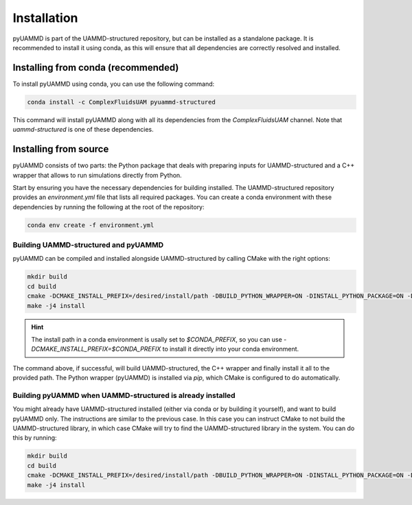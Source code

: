 Installation
============

pyUAMMD is part of the UAMMD-structured repository, but can be installed as a standalone package. It is recommended to install it using conda, as this will ensure that all dependencies are correctly resolved and installed.

Installing from conda (recommended)
-----------------------------------

To install pyUAMMD using conda, you can use the following command:

.. code-block:: bash

    conda install -c ComplexFluidsUAM pyuammd-structured

This command will install pyUAMMD along with all its dependencies from the `ComplexFluidsUAM` channel. Note that `uammd-structured` is one of these dependencies.


Installing from source
----------------------

pyUAMMD consists of two parts: the Python package that deals with preparing inputs for UAMMD-structured and a C++ wrapper that allows to run simulations directly from Python.

Start by ensuring you have the necessary dependencies for building installed. The UAMMD-structured repository provides an `environment.yml` file that lists all required packages. You can create a conda environment with these dependencies by running the following at the root of the repository:

.. code-block:: bash

    conda env create -f environment.yml
    

Building UAMMD-structured and pyUAMMD
*************************************

pyUAMMD can be compiled and installed alongside UAMMD-structured by calling CMake with the right options:

.. code-block:: bash

    mkdir build
    cd build
    cmake -DCMAKE_INSTALL_PREFIX=/desired/install/path -DBUILD_PYTHON_WRAPPER=ON -DINSTALL_PYTHON_PACKAGE=ON -DBUILD_LIBRARY=ON ..
    make -j4 install


.. hint:: The install path in a conda environment is usally set to `$CONDA_PREFIX`, so you can use `-DCMAKE_INSTALL_PREFIX=$CONDA_PREFIX` to install it directly into your conda environment.

The command above, if successful, will build UAMMD-structured, the C++ wrapper and finally install it all to the provided path. The Python wrapper (pyUAMMD) is installed via `pip`, which CMake is configured to do automatically.


Building pyUAMMD when UAMMD-structured is already installed
***********************************************************


You might already have UAMMD-structured installed (either via conda or by building it yourself), and want to build pyUAMMD only. The instructions are similar to the previous case. In this case you can instruct CMake to not build the UAMMD-structured library, in which case CMake will try to find the UAMMD-structured library in the system. You can do this by running:

.. code-block:: bash

    mkdir build
    cd build
    cmake -DCMAKE_INSTALL_PREFIX=/desired/install/path -DBUILD_PYTHON_WRAPPER=ON -DINSTALL_PYTHON_PACKAGE=ON -DBUILD_LIBRARY=OFF ..
    make -j4 install



